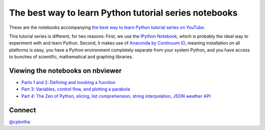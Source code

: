 The best way to learn Python tutorial series notebooks
======================================================

These are the notebooks accompanying `the best way to learn Python
tutorial series on YouTube <http://www.youtube.com/playlist?list=PLwNU7Gk6Z5ZkXXsvtJTtBhQNl905Jua-O>`_.

This tutorial series is different, for two reasons: First, we use
the `IPython Notebook <http://ipython.org/>`_, which is probably
the ideal way to experiment with and learn Python. Second, it
makes use of `Anaconda by Continuum IO
<http://www.continuum.io/downloads>`_, meaning installation on all
platforms is easy, you have a Python environment completely
separate from your system Python, and you have access to bunches
of scientific, mathematical and graphing libraries.

Viewing the notebooks on nbviewer
---------------------------------

* `Parts 1 and 2: Defining and invoking a function <http://nbviewer.ipython.org/urls/raw.github.com/cpbotha/bwtl-python-tutorials/master/part1and2%2520-%2520install%2520and%2520functions.ipynb>`_
* `Part 3: Variables, control flow, and plotting a parabola <http://nbviewer.ipython.org/urls/raw.github.com/cpbotha/bwtl-python-tutorials/master/part3%2520-%2520variables%2520and%2520control%2520flow.ipynb>`_
* `Part 4: The Zen of Python, slicing, list comprehension, string interpolation, JSON weather API <http://nbviewer.ipython.org/urls/raw.github.com/cpbotha/bwtl-python-tutorials/master/part4%2520-%2520slicing%2C%2520string%2520interpolation%2C%2520list%2520comprehension%2C%2520JSON%2520weather%2520API.ipynb>`_

Connect
-------

`@cpbotha <http://twitter.com/cpbotha>`_
